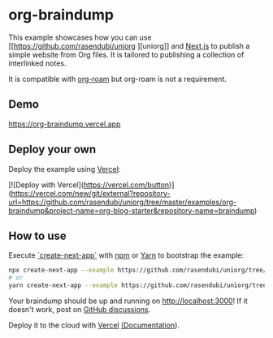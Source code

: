 * org-braindump

This example showcases how you can use [[https://github.com/rasendubi/uniorg
][uniorg]] and [[https://nextjs.org/][Next.js]] to publish a
simple website from Org files. It is tailored to publishing a
collection of interlinked notes.

It is compatible with [[https://github.com/org-roam/org-roam][org-roam]] but org-roam is not a requirement.

** Demo

[[https://org-braindump.vercel.app][https://org-braindump.vercel.app]]

** Deploy your own

Deploy the example using [[https://vercel.com][Vercel]]:

[![Deploy with Vercel](https://vercel.com/button)](https://vercel.com/new/git/external?repository-url=https://github.com/rasendubi/uniorg/tree/master/examples/org-braindump&project-name=org-blog-starter&repository-name=braindump)

** How to use

Execute [[https://github.com/vercel/next.js/tree/canary/packages/create-next-app][`create-next-app`]] with [[https://docs.npmjs.com/cli/init][npm]] or [[https://yarnpkg.com/lang/en/docs/cli/create/][Yarn]] to bootstrap the example:

#+begin_src bash
npx create-next-app --example https://github.com/rasendubi/uniorg/tree/master/examples/org-braindump braindump
# or
yarn create-next-app --example https://github.com/rasendubi/uniorg/tree/master/examples/org-braindump braindump
#+end_src

Your braindump should be up and running on [[http://localhost:3000][http://localhost:3000]]!
If it doesn't work, post on [[https://github.com/rasendubi/uniorg/discussions][GitHub discussions]].

Deploy it to the cloud with [[https://vercel.com/new][Vercel]] [[https://nextjs.org/docs/deployment][(Documentation]]).
